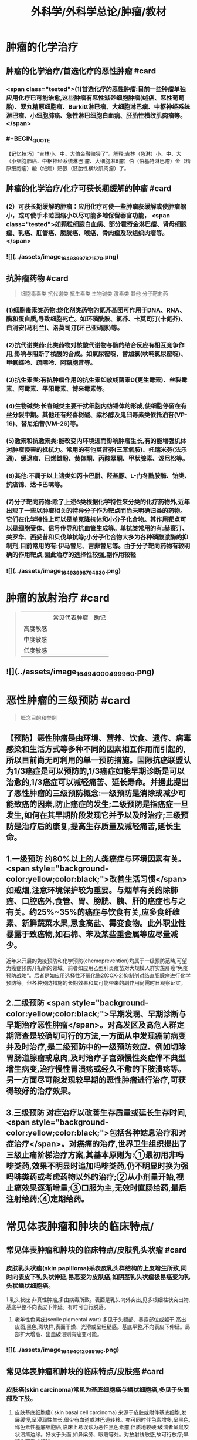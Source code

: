 #+title: 外科学/外科学总论/肿瘤/教材
#+deck: 外科学::外科学总论::肿瘤::教材

* 肿瘤的化学治疗
** 肿瘤的化学治疗/首选化疗的恶性肿瘤 #card
*** <span class="tested">(1)首选化疗的恶性肿瘤:目前一些肿瘤单独应用化疗已可能治愈,这些肿瘤有恶性滋养细胞肿瘤(绒癌、恶性葡萄胎)、翠丸精原细胞瘤、Burkitt淋巴瘤、大细胞淋巴瘤、中枢神经系统淋巴瘤、小细胞肺癌、急性淋巴细胞白血病、胚胎性横纹肌肉瘤等。</span>
*** #+BEGIN_QUOTE
【记忆技巧】“吉林小、中、大伯金融赔狠了”。解释:吉林（急淋）小、中、大（小细胞肺癌、中枢神经系统淋巴 瘤、大细胞淋B瘤）伯（伯基特淋巴瘤）金（精原细胞瘤）融（绒癌）赔狠（胚胎性横纹肌肉瘤）了。
#+END_QUOTE
** 肿瘤的化学治疗/化疗可获长期缓解的肿瘤 #card
*** (2）可获长期缓解的肿瘤：应用化疗可使一些肿瘤获缓解或使肿瘤缩小，或可使手术范围缩小以尽可能多地保留器官功能， <span class="tested">如颗粒细胞白血病、部分霍奇金淋巴瘤、肾母细胞瘤、乳癌、肛管癌、膀胱癌、喉癌、骨肉瘤及软组织肉瘤等。</span>
*** ![](../assets/image_1649399787157_0.png)
** 抗肿瘤药物 #card 
#+BEGIN_QUOTE
细胞毒素类
抗代谢类
抗生素类
生物碱类
激素类
其他
分子靶向药
#+END_QUOTE
*** (1)细胞毒素类药物:烧化剂类药物的氮芥基团可作用于DNA、RNA、酶和蛋白质,导致细胞死亡。如环磷酰胺、氯芥、卡莫司汀(卡氮芥)、白消安(马利兰)、洛莫司汀(环己亚硝豚)等。
*** (2)抗代谢类药:此类药物对核酸代谢物与酶的结合反应有相互竞争作用,影响与阻断了核酸的合成。如氣尿密啶、替加氯(呋喃氯尿密啶)、甲氨蝶呤、疏嘌呤、阿糖胞昔等。
*** (3)抗生素类:有抗肿瘤作用的抗生素如放线菌素D(更生霉素)、丝裂霉素、阿霉素、平阳霉素、博来霉素等。
*** (4)生物碱类:长春碱类主要干扰细胞内纺锤体的形成,使细胞停留在有丝分裂中期。其他还有羟喜树碱、紫杉醇及鬼臼毒素类依托泊苷(VP-16)、替尼泊昔(VM-26)等。
*** (5)激素和抗激素类:能改变内环境进而影响肿瘤生长,有的能增强机体对肿瘤侵害的抵抗力。常用的有他莫昔芬(三苯氧胺)、托瑞米芬(法乐通)、缓退瘤、已烯雌酚、黄体酮、丙酸翠酮、甲状腺素、泼尼松等。
*** (6)其他:不属于以上诸类如丙卡巴肼、羟基豚、L-门冬酰胺酶、铂类、抗癌锦、达卡巴嗉等。
*** (7)分子靶向药物:除了上述6类根据化学特性来分类的化疗药物外,近年出现了一些以肿瘤相关的特异分子作为靶点而尚未明确归类的药物。它们在化学特性上可以是单克隆抗体和小分子化合物。其作用靶点可以是细胞受体、信号传导和抗血管生成等。单抗类常用的有:赫赛汀、美罗华、西妥昔和贝伐单抗等;小分子化合物大多为各种磷酸激酶的抑制剂,目前常用的有:伊马替尼、吉非替尼等。由于分子靶向药物有较明确的作用靶点,因此治疗的选择性较强,副作用较轻
*** ![](../assets/image_1649399879463_0.png)
* 肿瘤的放射治疗 #card 
#+BEGIN_QUOTE
||常见代表肿瘤|助记|
|高度敏感|
|中度敏感|
|低度敏感|
#+END_QUOTE
** ![](../assets/image_1649400049996_0.png)
* 恶性肿瘤的三级预防 #card 
#+BEGIN_QUOTE
概念目的和举例
#+END_QUOTE
** 【预防】恶性肿瘤是由环境、营养、饮食、遗传、病毒感染和生活方式等多种不同的因素相互作用而引起的,所以目前尚无可利用的单一预防措施。国际抗癌联盟认为1/3癌症是可以预防的,1/3癌症如能早期诊断是可以治愈的,1/3癌症可以减轻痛苦、延长寿命。并据此提出了恶性肿瘤的三级预防概念:一级预防是消除或减少可能致癌的因素,防止癌症的发生;二级预防是指癌症一旦发生,如何在其早期阶段发现它并予以及时治疗;三级预防是治疗后的康复,提高生存质量及减轻痛苦,延长生命。
** 1.一级预防 约80%以上的人类癌症与环境因素有关。 <span style="background-color:yellow;color:black;">改善生活习惯</span>如戒烟,注意环境保护较为重要。与烟草有关的除肺癌、口腔癌外,食管、胃、膀胱、胰、肝的癌症也与之有关。约25%~35%的癌症与饮食有关,应多食纤维素、新鲜蔬菜水果,忌食高盐、霉变食物。此外职业性暴露于致癌物,如石棉、苯及某些重金属等应尽量减少。
近年来开展的免疫预防和化学预防(chemoprevention)均属于一级预防范畴,可望为癌症预防开拓新的领域。前者如应用乙型肝炎疫苗对大规模人群实施肝癌“免疫预防战略”。后者是如应用选择性环氧化酶2(COX-2)抑制剂对结直肠腺瘤进行化学预防等。但各种预防措施的长期效果和其可能带来的副作用尚需时日观察证实。
** 2.二级预防  <span style="background-color:yellow;color:black;">早期发现、早期诊断与早期治疗恶性肿瘤</span>。对高发区及高危人群定期筛查是较确切可行的方法,一方面从中发现癌前病变并及时治疗,是二级预防中的一级预防效应。例如切除胃肠道腺瘤或息肉,及时治疗子宫颈慢性炎症伴不典型增生病变,治疗慢性胃溃疡或经久不愈的下肢溃疡等。另一方面尽可能发现较早期的恶性肿瘤进行治疗,可获得较好的治疗效果。
** 3.三级预防 对症治疗以改善生存质量或延长生存时间, <span style="background-color:yellow;color:black;">包括各种姑息治疗和对症治疗</span>。对癌痛的治疗,世界卫生组织提出了三级止痛阶梯治疗方案,其基本原则为:①最初用非吗啡类药,效果不明显时追加吗啡类药,仍不明显时换为强吗啡类药或考虑药物以外的治疗;②从小剂量开始,视止痛效果逐渐增量;③口服为主,无效时直肠给药,最后注射给药;④定期给药。
** [[../assets/image_1649400204661_0.png]]
* 常见体表肿瘤和肿块的临床特点/
** 常见体表肿瘤和肿块的临床特点/皮肤乳头状瘤 #card
*** 皮肤乳头状瘤(skin papilloma)系表皮乳头样结构的上皮增生所致,同时向表皮下乳头状伸延,易恶变为皮肤癌,如阴茎乳头状瘤极易癌变为乳头状鳞状细胞癌。
1.乳头状疣 非真性肿瘤,多由病毒所致。表面是乳头向外突出,见多根细柱状突出物,基底平整不向表皮下伸延。有时可自行脱落。
2. 老年性色素疣(senile pigmental wart) 多见于头额部、暴露部位或躯干,高出皮面,黑色,斑块样,表面干燥、光滑或呈粗糙感。基底平整,不向表皮下伸延。局部扩大增高、出血破溃则有癌变可能。
*** ![](../assets/image_1649401206916_0.png)
** 常见体表肿瘤和肿块的临床特点/皮肤癌 #card
*** 皮肤癌(skin carcinoma)常见为基底细胞癌与鳞状细胞癌,多见于头面部及下肢。
1. 皮肤基底细胞癌( skin basal cell carcinoma) 来源于皮肤或附件基底细胞,发展缓慢,呈浸润性生长,很少有血道或淋巴道转移。亦可同时伴色素增多,呈黑色,称色素性基底细胞癌,临床上易误诊为恶性黑色素瘤,但质地较硬;破溃者呈鼠咬状溃疡边缘。好发于头面,如鼻梁旁、眼睫等处。对放射线敏感,故可行放疗;早期也可手术切除。
2. 鳞状细胞癌( squamous cell carcinoma) 早期即可呈溃疡,常继发于慢性溃疡或慢性窦道开口,或癫痕部的溃疡经久不愈而癌变。表面呈菜花状,边缘隆起不规则,底部不平,易出血,常伴感染致恶臭。可局部浸润及淋巴结转移。手术治疗为主,区域淋巴结应清扫。放疗亦敏感,但不易根治。在下肢者严重时伴骨髓浸润,常需截肢。
*** [[../assets/image_1649401164773_0.png]]{:height 90, :width 656}
** 常见体表肿瘤和肿块的临床特点/痣与黑色素瘤 #card
*** 黑痣(pigment nevus)为色素班块。可分为:①皮内痣:痣细胞位于表皮下,真皮层,常高出皮面。表面光滑,可存有汗毛(称毛痣)。少见恶变。②交界痣:痣细胞位于基底细胞层,向表皮下延伸。局部扁平,色素较深。该痣细胞易受激惹,局部受外伤或感染后易恶变。多位于手和足,易受外伤处。较少见的位于眼脸(闭合痣)。③混合痣:皮内痣与交界痣同时存在。当黑痣色素加深、变大,或有瘙痒、疼痛时,为恶变可能,应及时作完整切除,送做病理检查。如有破溃及出血,更应提高警惕。切忌作不完整的切除或化学烧灼。冷冻、电灼虽可消除,但无病理诊断难以明确有无恶变,不宜推广。黑色素瘤(melanoma)为高度恶性肿瘤,发展迅速,当妊娠时发展更快。若受外伤,例如做不彻底切除或切取活检,可迅即出现卫星结节及转移,故应做广泛切除治疗。手术治疗为局部扩大切除,如截趾(指)或小截肢,4~6周后行区域淋巴结清扫。对较晚期或估计切除难达根治者,可进行免疫治疗或冷冻治疗,争取局部控制后再作手术治疗。晚期免疫治疗为卡介苗或白介素及干扰素治疗。
*** ![](../assets/image_1649401031453_0.png)
** 常见体表肿瘤和肿块的临床特点/脂肪瘤 #card
*** 脂肪瘤(lipoma)为正常脂肪样组织的瘤状物,好发于四肢、躯干。境界清楚,呈分叶状,质软可有假囊性感、无痛。生长缓慢,但可达巨大体积。深部者可恶变,应及时切除。多发者瘤体常较小,常呈对称性,有家族史,可伴疼痛(称痛性脂肪瘤)。
*** ![](../assets/image_1649400998694_0.png)
** 常见体表肿瘤和肿块的临床特点/纤维瘤及纤维瘤样变 #card
*** 位于皮肤及皮下纤维组织肿瘤,瘤体不大,质硬,生长缓慢,常见有以下几类:
*** 1.纤维黄色瘤(fibroxanthoma) 位于真皮层及皮下,多见于躯干、上臂近端。常由不明的外伤或瘙痒后小丘疹发展所致。因伴有内出血、含铁血黄素,故可见褐色素,呈咖啡色,质硬,边界不清呈浸润感,易误为恶性。直径一般在1cm以内,如增大应疑有纤维肉瘤变。
*** 2. 隆突性皮纤维肉瘤(dermatofibrosarcoma protuberans) 多见于躯干。来源于皮肤真皮层,故表面皮肤光薄,似菲薄的疲痕疙瘩样隆突于表面。低度恶性,具假包膜。切除后局部极易复发,多次复发恶性度增高,并可出现血道转移。故对该类肿瘤手术切除应包括足够的正常皮肤及足够的深部相应筋膜。
*** 3 带状纤维瘤( desmoid fibromatosis) 位于腹壁,为腹肌外伤或产后修复性纤维瘤,常夹有增生的横纹肌纤维。虽非真性肿瘤,但无明显包膜,应完整切除。
*** ![](../assets/image_1649400912436_0.png)
** 常见体表肿瘤和肿块的临床特点/神经纤维瘤 #card
*** 神经纤维包括神经纤维束内的神经轴及轴外的神经鞘细胞与纤维细胞。故神经纤维瘤包括神经鞘瘤与神经纤维瘤。前者由鞘细胞组成,后者为特殊软纤维,具有折光的神经纤维细胞并伴有少量神经索。
*** 1.神经鞘瘤(schwannoma) 位于体表者,可见于四肢神经干的分布部位。
中央型:源于神经干中央,故其包膜即为神经纤维。肿瘤呈梭形。手术不慎易切断神经,故应沿神经纵行方向切开,包膜内剥离出肿瘤。
边缘型:源于神经边缘,神经索沿肿瘤侧面而行。易手术摘除,较少损伤神经干。
*** 2. 神经纤维瘤(neurofibroma) 可夹杂有脂肪、毛细血管等。为多发性,且常对称。大多无症状,但也可伴明显疼痛、皮肤常伴咖啡样色素斑,肿块可如乳房状悬垂。本病可伴有智力低下,或原因不明头痛、头晕,可有家族聚集倾向。
神经纤维瘤呈象皮样肿型者为另一类型,好发于头顶或臂部。临床似法兰西帽或狮臂,肿瘤由致
密的纤维成分组成。其中为血管突,在手术切面因血窦开放,渗血不易控制。故手术时应从正常组织切入。创面较大常需植皮修复。
*** ![](../assets/image_1649400880688_0.png)
***
** 常见体表肿瘤和肿块的临床特点/血管瘤 #card
*** 血管瘤按其结构分为三类,临床过程和预后各不相同。
*** 1. 毛细血管瘤(capillary hemangioma) 多见于婴儿,大多数是女性。出生时或生后早期见皮肤有红点或小红斑,逐渐增大、红色加深并可隆起。如增大速度比婴儿发育更快,则为真性肿瘤。瘤体境界分明,压之可稍退色,释手后恢复红色。大多数为错构瘤,1年内可停止生长或消退。
早期瘤体较小时容易治疗,施行手术切除或以液氨冷冻治疗,效果均良好。瘤体增大时仍可用手
术或冷冻治疗,但易留有疲痕。亦可用"P敷贴或X线照射,使毛细血管栓塞,瘤体萎缩。个别生长范围较广的毛细血管瘤,可试用泼尼松口服治疗。
*** 2.海绵状血管瘤(cavernous hemangioma) 一般由小静脉和脂肪组织构成。多数生长在皮下组织内,也可在肌肉,少数可在骨或内脏等部位。皮下海绵状血管瘤可使局部轻微隆起。皮肤正常,或有毛细血管扩张,或呈青紫色。肿块质地软而境界不太清,有的稍有压缩性,可有钙化结节,可触痛。肌海绵状血管瘤常使肌肥大、局部下垂,在下肢者久站或多走时有发胀感。
治疗应及早施行血管瘤切除术,以免增长过大,影响功能且增加治疗困难。术前需充分估计病变范围,必要时可行血管造影。术中要注意控制出血和尽量彻底切除血管瘤组织。辅助治疗可在局部注射血管硬化剂(如5%鱼肝油酸钠或40%尿素等)。
*** 3. 蔓状血管瘤(hemangioma racemosum) 由较粗的迁曲血管构成,大多数为静脉,也可有动脉或动静脉痿。除了发生在皮下和肌肉,还常侵入骨组织,范围较大,甚至可超过一个肢体。血管瘤外观常见蜿蜓的血管,有明显的压缩性和膨胀性。或可听到血管杂音,或可触到硬结。在下肢者皮肤可因营养障碍而变薄、着色甚至破溃出血。累及较多的肌群者影响运动能力。累及骨组织的青少年,肢体可增长、增粗。
治疗应争取手术切除。术前作血管造影检查,详细了解血管瘤范围,设计好手术方案。必须充分做好准备,包括准备术中控制失血及大量输血等。
*** ![](../assets/image_1649400736528_0.png)
** 常见体表肿瘤和肿块的临床特点/囊性肿瘤及囊肿 #card
*** 1.皮样囊肿(dermoid cyst) 为囊性畸胎瘤,浅表者好发于眉梢或颅骨骨缝处,可与颅内交通呈哑铃状。手术摘除前应有充分估计和准备。
*** 2. 皮脂囊肿(sebaceous cyst)   <span class="tested">非真性肿瘤,为皮脂腺排泄受阻所致猪留性囊肿。多见于皮脂腺分布密集部位如头面及背部。表面可见皮脂腺开口的小黑点。囊内为皮脂与表皮角化物集聚的油脂样“豆渣物”,易继发感染伴奇臭,感染控制后手术切除治疗。</span>
*** 3.表皮样囊肿(epidermoid cyst) 为明显或不明显的外伤致表皮基底细胞层进人皮下生长而形成的囊肿。囊肿壁由表皮所组成,囊内为角化鳞屑。多见于易受外伤或磨损部位,如臂部、肘部,间或发现于注射部位。手术切除治疗。
*** 4.腱鞘或滑液囊肿(synovial cyst) 非真性肿瘤,由浅表滑囊经慢性劳损诱致。多见于手腕、足背肌腱或关节附近,坚硬感。可加压击破或抽出囊液注人醋酸氢化可的松或手术切除治疗,但治疗后易复发。
*** ![](../assets/image_1649400695667_0.png)
*